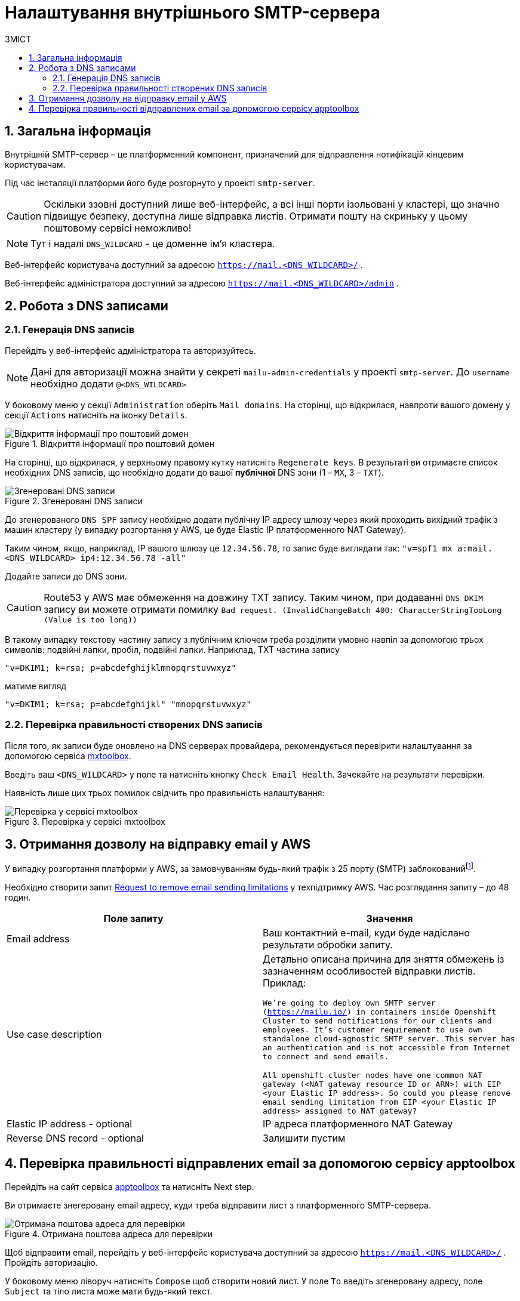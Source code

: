 = Налаштування внутрішнього SMTP-сервера
:toc:
:toclevels: 5
:toc-title: ЗМІСТ
:sectnums:
:sectnumlevels: 5
:sectanchors:

== Загальна інформація

Внутрішній SMTP-сервер – це платформенний компонент, призначений для відправлення нотифікацій кінцевим користувачам.

Під час інсталяції платформи його буде розгорнуто у проекті `smtp-server`.

CAUTION: Оскільки ззовні доступний лише веб-інтерфейс, а всі інші порти ізольовані у кластері, що значно підвищує
безпеку, доступна лише відправка листів. Отримати пошту на скриньку у цьому поштовому сервісі неможливо!

NOTE: Тут і надалі `DNS_WILDCARD` - це доменне ім'я кластера.

Веб-інтерфейс користувача доступний за адресою `https://mail.<DNS_WILDCARD>/` .

Веб-інтерфейс адміністратора доступний за адресою `https://mail.<DNS_WILDCARD>/admin` .

== Робота з DNS записами

=== Генерація DNS записів

Перейдіть у веб-інтерфейс адміністратора та авторизуйтесь.

NOTE: Дані для авторизації можна знайти у секреті `mailu-admin-credentials` у проекті `smtp-server`.
До `username` необхідно додати `@<DNS_WILDCARD>`

У боковому меню у секції `Administration` оберіть `Mail domains`. На сторінці, що відкрилася, навпроти вашого домену
у секції `Actions` натисніть на іконку `Details`.

.Відкриття інформації про поштовий домен
image::smtp-server/smtp-server-1.png[Відкриття інформації про поштовий домен]

На сторінці, що відкрилася, у верхньому правому кутку натисніть `Regenerate keys`. В результаті ви отримаєте список
необхідних DNS записів, що необхідно додати до вашої *публічної* DNS зони (1 – `MX`, 3 – `TXT`).

.Згенеровані DNS записи
image::smtp-server/smtp-server-2.png[Згенеровані DNS записи]

До згенерованого `DNS SPF` запису необхідно додати публічну IP адресу шлюзу через який проходить вихідний трафік
з машин кластеру (у випадку розгортання у AWS, це буде Elastic IP платформенного NAT Gateway).

Таким чином, якщо, наприклад, IP вашого шлюзу це `12.34.56.78`, то запис буде виглядати так:
`"v=spf1 mx a:mail.<DNS_WILDCARD> ip4:12.34.56.78 -all"`

Додайте записи до DNS зони.

CAUTION: Route53 у AWS має обмеження на довжину TXT запису. Таким чином, при додаванні `DNS DKIM` запису ви можете
отримати помилку `Bad request. (InvalidChangeBatch 400: CharacterStringTooLong (Value is too long))`

В такому випадку текстову частину запису з публічним ключем треба розділити умовно навпіл за допомогою трьох символів:
подвійні лапки, пробіл, подвійні лапки. Наприклад, TXT частина запису

`"v=DKIM1; k=rsa; p=abcdefghijklmnopqrstuvwxyz"`

матиме вигляд

`"v=DKIM1; k=rsa; p=abcdefghijkl" "mnopqrstuvwxyz"`

=== Перевірка правильності створених DNS записів

Після того, як записи буде оновлено на DNS серверах провайдера, рекомендується перевірити налаштування за допомогою
сервіса https://mxtoolbox.com/emailhealth/[mxtoolbox].

Введіть ваш `<DNS_WILDCARD>` у поле та натисніть кнопку `Check Email Health`. Зачекайте на результати перевірки.

Наявність лише цих трьох помилок свідчить про правильність налаштування:

.Перевірка у сервісі mxtoolbox
image::smtp-server/smtp-server-3.png[Перевірка у сервісі mxtoolbox]

== Отримання дозволу на відправку email у AWS

У випадку розгортання платформи у AWS, за замовчуванням будь-який трафік з 25 порту (SMTP)
заблокованийfootnote:[https://aws.amazon.com/premiumsupport/knowledge-center/ec2-port-25-throttle/[AWS Support -
How do I remove the restriction on port 25 from my Amazon EC2 instance or AWS Lambda function?]].

Необхідно створити запит https://aws-portal.amazon.com/gp/aws/html-forms-controller/contactus/ec2-email-limit-rdns-request[Request to remove email sending limitations]
у техпідтримку AWS. Час розглядання запиту – до 48 годин.
[options="header"]
|================================================
|Поле запиту| Значення
|Email address|Ваш контактний e-mail, куди буде надіслано результати обробки запиту.
|Use case description|Детально описана причина для зняття обмежень із зазначенням особливостей відправки листів.
Приклад:

`We're going to deploy own SMTP server (https://mailu.io/) in containers inside Openshift Cluster to send notifications
for our clients and employees. It's customer requirement to use own standalone cloud-agnostic SMTP server. This server
has an authentication and is not accessible from Internet to connect and send emails.

All openshift cluster nodes have one common NAT gateway (<NAT gateway resource ID or ARN>) with EIP <your Elastic IP address>.
So could you please remove email sending limitation from EIP <your Elastic IP address> assigned to NAT gateway?`
|Elastic IP address - optional|IP адреса платформенного NAT Gateway
|Reverse DNS record - optional|Залишити пустим
|================================================

== Перевірка правильності відправлених email за допомогою сервісу apptoolbox

Перейдіть на сайт сервіса https://www.appmaildev.com/en/dkim[apptoolbox] та натисніть Next step.

Ви отримаєте знегеровану email адресу, куди треба відправити лист з платформенного SMTP-сервера.

.Отримана поштова адреса для перевірки
image::smtp-server/smtp-server-4.png[Отримана поштова адреса для перевірки]

Щоб відправити email, перейдіть у веб-інтерфейс користувача доступний за адресою `https://mail.<DNS_WILDCARD>/` .
Пройдіть авторизацію.

У боковому меню ліворуч натисніть `Compose` щоб створити новий лист. У поле `To` введіть згенеровану адресу,
поле `Subject` та тіло листа може мати будь-який текст.

.Створення тестового email
image::smtp-server/smtp-server-5.png[Створення тестового email]

Відправте email та поверніться на сайт. Через декілька секунд лист буде доставлено та ви отримаєте відповідь
від сервіса. У випадку правильного налаштування відповідь має виглядати так:

.Результат перевірки
image::smtp-server/smtp-server-6.png[Результат перевірки]

